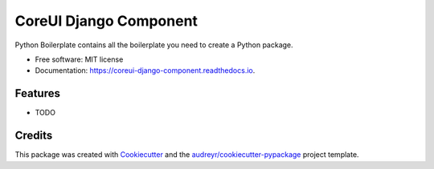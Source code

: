 =======================
CoreUI Django Component
=======================


.. image:: https://img.shields.io/pypi/v/coreui_django_component.svg
        :target: https://pypi.python.org/pypi/coreui_django_component

.. image:: https://img.shields.io/travis/6F-TECH-CONSULTANT-INDIA-Pvt-Ltd/coreui_django_component.svg
        :target: https://travis-ci.com/6F-TECH-CONSULTANT-INDIA-Pvt-Ltd/coreui_django_component

.. image:: https://readthedocs.org/projects/coreui-django-component/badge/?version=latest
        :target: https://coreui-django-component.readthedocs.io/en/latest/?version=latest
        :alt: Documentation Status


.. image:: https://pyup.io/repos/github/6F-TECH-CONSULTANT-INDIA-Pvt-Ltd/coreui_django_component/shield.svg
     :target: https://pyup.io/repos/github/6F-TECH-CONSULTANT-INDIA-Pvt-Ltd/coreui_django_component/
     :alt: Updates



Python Boilerplate contains all the boilerplate you need to create a Python package.


* Free software: MIT license
* Documentation: https://coreui-django-component.readthedocs.io.


Features
--------

* TODO

Credits
-------

This package was created with Cookiecutter_ and the `audreyr/cookiecutter-pypackage`_ project template.

.. _Cookiecutter: https://github.com/audreyr/cookiecutter
.. _`audreyr/cookiecutter-pypackage`: https://github.com/audreyr/cookiecutter-pypackage
